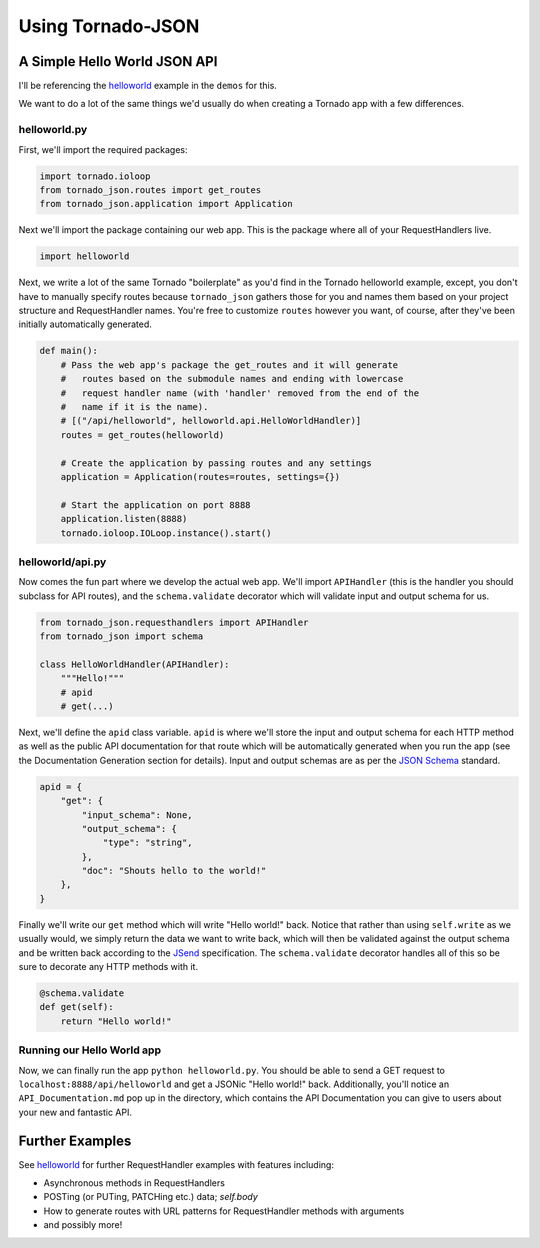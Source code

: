 Using Tornado-JSON
==================

A Simple Hello World JSON API
-----------------------------

I'll be referencing the
`helloworld <https://github.com/hfaran/Tornado-JSON/tree/master/demos/helloworld>`__
example in the ``demos`` for this.

We want to do a lot of the same things we'd usually do when creating a
Tornado app with a few differences.

helloworld.py
~~~~~~~~~~~~~

First, we'll import the required packages:

.. code:: python

    import tornado.ioloop
    from tornado_json.routes import get_routes
    from tornado_json.application import Application

Next we'll import the package containing our web app. This is the
package where all of your RequestHandlers live.

.. code:: python

    import helloworld

Next, we write a lot of the same Tornado "boilerplate" as you'd find in
the Tornado helloworld example, except, you don't have to manually
specify routes because ``tornado_json`` gathers those for you and names
them based on your project structure and RequestHandler names. You're
free to customize ``routes`` however you want, of course, after they've
been initially automatically generated.

.. code:: python

    def main():
        # Pass the web app's package the get_routes and it will generate
        #   routes based on the submodule names and ending with lowercase
        #   request handler name (with 'handler' removed from the end of the
        #   name if it is the name).
        # [("/api/helloworld", helloworld.api.HelloWorldHandler)]
        routes = get_routes(helloworld)

        # Create the application by passing routes and any settings
        application = Application(routes=routes, settings={})

        # Start the application on port 8888
        application.listen(8888)
        tornado.ioloop.IOLoop.instance().start()

helloworld/api.py
~~~~~~~~~~~~~~~~~

Now comes the fun part where we develop the actual web app. We'll import
``APIHandler`` (this is the handler you should subclass for API routes),
and the ``schema.validate`` decorator which will validate input and output
schema for us.

.. code:: python

    from tornado_json.requesthandlers import APIHandler
    from tornado_json import schema

    class HelloWorldHandler(APIHandler):
        """Hello!"""
        # apid
        # get(...)

Next, we'll define the ``apid`` class variable. ``apid`` is where we'll
store the input and output schema for each HTTP method as well as the
public API documentation for that route which will be automatically
generated when you run the app (see the Documentation Generation section
for details). Input and output schemas are as per the `JSON
Schema <http://json-schema.org/>`__ standard.

.. code:: python

        apid = {
            "get": {
                "input_schema": None,
                "output_schema": {
                    "type": "string",
                },
                "doc": "Shouts hello to the world!"
            },
        }

Finally we'll write our ``get`` method which will write "Hello world!"
back. Notice that rather than using ``self.write`` as we usually would,
we simply return the data we want to write back, which will then be
validated against the output schema and be written back according to the
`JSend <http://labs.omniti.com/labs/jsend>`__ specification. The
``schema.validate`` decorator handles all of this so be sure to decorate any
HTTP methods with it.

.. code:: python

        @schema.validate
        def get(self):
            return "Hello world!"

Running our Hello World app
~~~~~~~~~~~~~~~~~~~~~~~~~~~

Now, we can finally run the app ``python helloworld.py``. You should be
able to send a GET request to ``localhost:8888/api/helloworld`` and get
a JSONic "Hello world!" back. Additionally, you'll notice an
``API_Documentation.md`` pop up in the directory, which contains the API
Documentation you can give to users about your new and fantastic API.


Further Examples
----------------

See `helloworld <https://github.com/hfaran/Tornado-JSON/blob/master/demos/helloworld/helloworld/api.py>`__
for further RequestHandler examples with features including:

* Asynchronous methods in RequestHandlers
* POSTing (or PUTing, PATCHing etc.) data; `self.body`
* How to generate routes with URL patterns for RequestHandler methods with arguments
* and possibly more!
